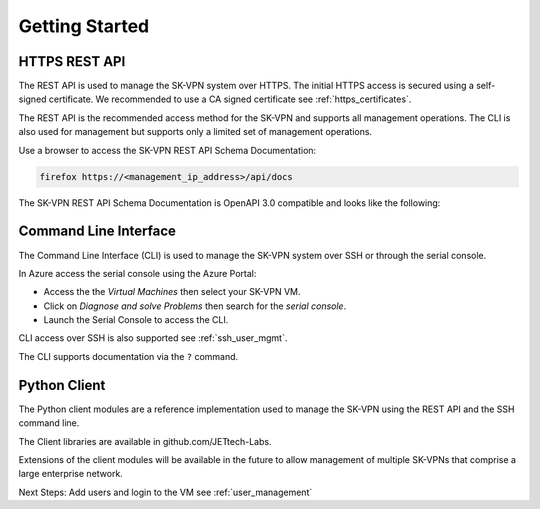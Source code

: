 .. _geting_started:

Getting Started
===============

.. _api_docs:

HTTPS REST API
--------------
The REST API is used to manage the SK-VPN system over HTTPS. 
The initial HTTPS access is secured using a self-signed certificate. 
We recommended to use a CA signed certificate see :ref:`https_certificates`.

The REST API is the recommended access method for the SK-VPN and supports all 
management operations. The CLI is also used for management but supports only a limited set of management operations.


Use a browser to access the SK-VPN REST API Schema Documentation:

.. code-block:: console

    firefox https://<management_ip_address>/api/docs

The SK-VPN REST API Schema Documentation is OpenAPI 3.0 compatible and looks like the following:

.. image:: images/rest_api_docs.png
    :align: center



.. _cli_docs:

Command Line Interface
----------------------

The Command Line Interface (CLI) is used to manage the SK-VPN system over SSH or through the serial console.

In Azure access the serial console using the Azure Portal:

* Access the the `Virtual Machines` then select your SK-VPN VM. 
* Click on `Diagnose and solve Problems` then search for the `serial console`.
* Launch the Serial Console to access the CLI. 

CLI access over SSH is also supported see :ref:`ssh_user_mgmt`.

The CLI supports documentation via the ``?`` command.

.. _python_client:

Python Client
-------------
The Python client modules are a reference implementation used to manage the SK-VPN using the 
REST API and the SSH command line. 

The Client libraries are available in github.com/JETtech-Labs. 

Extensions of the client modules will be available in the future to allow management of 
multiple SK-VPNs that comprise a large enterprise network.



Next Steps:
Add users and login to the VM see :ref:`user_management`
